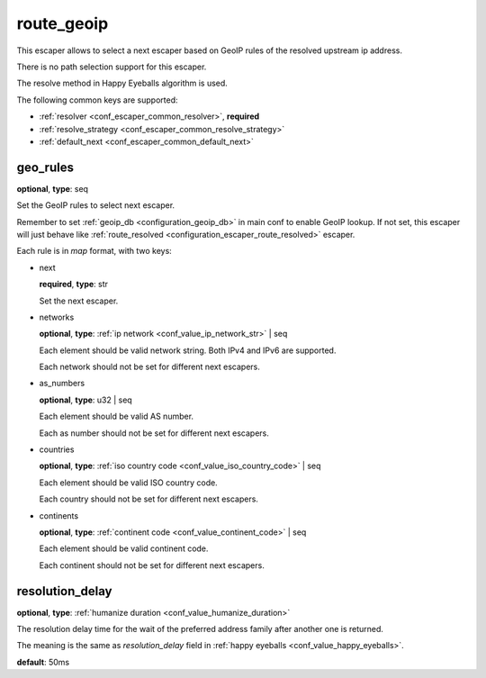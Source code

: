 .. _configuration_escaper_route_geoip:

route_geoip
===========

This escaper allows to select a next escaper based on GeoIP rules of the resolved upstream ip address.

There is no path selection support for this escaper.

The resolve method in Happy Eyeballs algorithm is used.

The following common keys are supported:

* :ref:`resolver <conf_escaper_common_resolver>`, **required**
* :ref:`resolve_strategy <conf_escaper_common_resolve_strategy>`
* :ref:`default_next <conf_escaper_common_default_next>`

geo_rules
---------

**optional**, **type**: seq

Set the GeoIP rules to select next escaper.

Remember to set :ref:`geoip_db <configuration_geoip_db>` in main conf to enable GeoIP lookup.
If not set, this escaper will just behave like :ref:`route_resolved <configuration_escaper_route_resolved>` escaper.

Each rule is in *map* format, with two keys:

* next

  **required**, **type**: str

  Set the next escaper.

* networks

  **optional**, **type**: :ref:`ip network <conf_value_ip_network_str>` | seq

  Each element should be valid network string. Both IPv4 and IPv6 are supported.

  Each network should not be set for different next escapers.

* as_numbers

  **optional**, **type**: u32 | seq

  Each element should be valid AS number.

  Each as number should not be set for different next escapers.

* countries

  **optional**, **type**: :ref:`iso country code <conf_value_iso_country_code>` | seq

  Each element should be valid ISO country code.

  Each country should not be set for different next escapers.

* continents

  **optional**, **type**: :ref:`continent code <conf_value_continent_code>` | seq

  Each element should be valid continent code.

  Each continent should not be set for different next escapers.

resolution_delay
----------------

**optional**, **type**: :ref:`humanize duration <conf_value_humanize_duration>`

The resolution delay time for the wait of the preferred address family after another one is returned.

The meaning is the same as *resolution_delay* field in :ref:`happy eyeballs <conf_value_happy_eyeballs>`.

**default**: 50ms

.. versionadded:: 1.5.5
